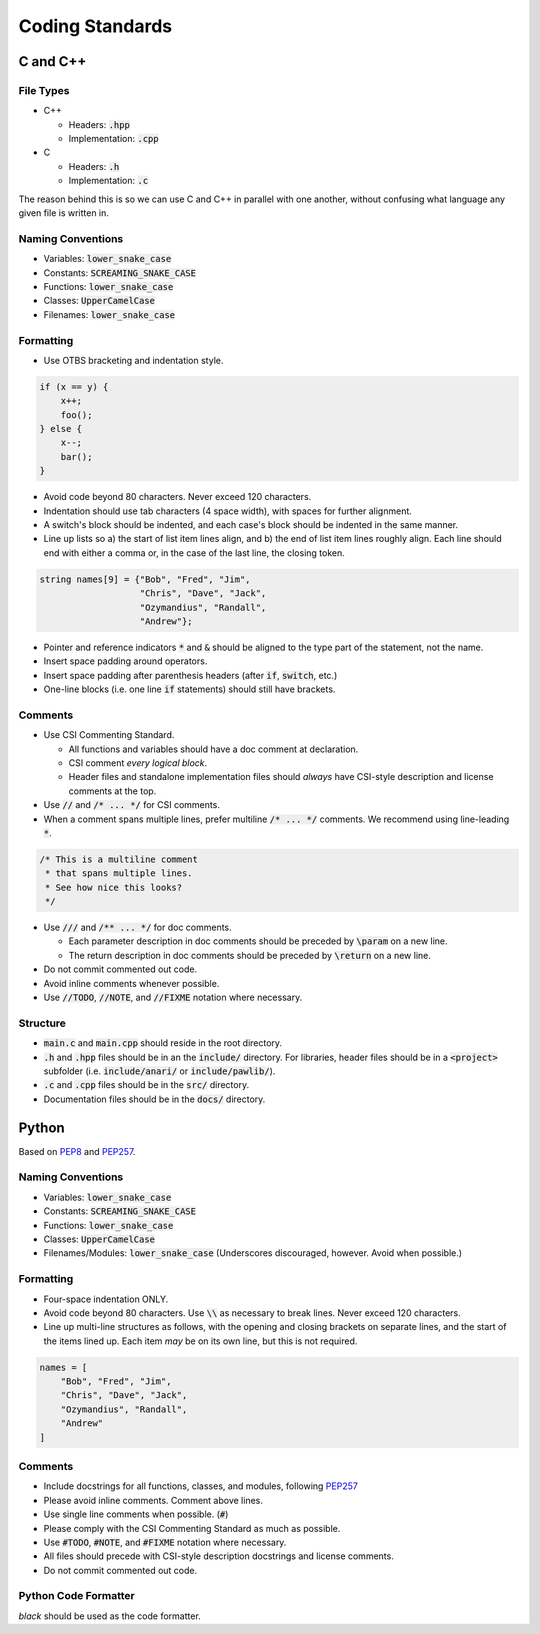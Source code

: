 Coding Standards
######################################

C and C++
======================================

File Types
------------------------------------------------

- C++

  - Headers: :code:`.hpp`

  - Implementation: :code:`.cpp`

- C

  - Headers: :code:`.h`

  - Implementation: :code:`.c`

The reason behind this is so we can use C and C++ in parallel with one
another, without confusing what language any given file is written in.

Naming Conventions
------------------------------------------------

- Variables: :code:`lower_snake_case`

- Constants: :code:`SCREAMING_SNAKE_CASE`

- Functions: :code:`lower_snake_case`

- Classes: :code:`UpperCamelCase`

- Filenames: :code:`lower_snake_case`

Formatting
------------------------------------------------

- Use OTBS bracketing and indentation style.

..  code-block:: c++

    if (x == y) {
        x++;
        foo();
    } else {
        x--;
        bar();
    }

- Avoid code beyond 80 characters. Never exceed 120 characters.

- Indentation should use tab characters (4 space width), with spaces for
  further alignment.

- A switch's block should be indented, and each case's block should be
  indented in the same manner.

- Line up lists so a) the start of list item lines align, and b) the end of
  list item lines roughly align. Each line should end with either a comma or,
  in the case of the last line, the closing token.

..  code-block:: c++

    string names[9] = {"Bob", "Fred", "Jim",
                       "Chris", "Dave", "Jack",
                       "Ozymandius", "Randall",
                       "Andrew"};

- Pointer and reference indicators :code:`*` and :code:`&` should be aligned to the
  type part of the statement, not the name.

- Insert space padding around operators.

- Insert space padding after parenthesis headers (after :code:`if`, :code:`switch`, etc.)

- One-line blocks (i.e. one line :code:`if` statements) should still have brackets.

Comments
------------------------------------------------

- Use CSI Commenting Standard.

  - All functions and variables should have a doc comment at declaration.

  - CSI comment *every logical block*.

  - Header files and standalone implementation files should *always* have
    CSI-style description and license comments at the top.

- Use :code:`//` and :code:`/* ... */` for CSI comments.

- When a comment spans multiple lines, prefer multiline :code:`/* ... */`
  comments. We recommend using line-leading :code:`*`.

..  code-block:: c++

    /* This is a multiline comment
     * that spans multiple lines.
     * See how nice this looks?
     */

- Use :code:`///` and :code:`/** ... */` for doc comments.

  - Each parameter description in doc comments should be preceded by
    :code:`\param` on a new line.

  - The return description in doc comments should be preceded by
    :code:`\return` on a new line.

- Do not commit commented out code.

- Avoid inline comments whenever possible.

- Use :code:`//TODO`, :code:`//NOTE`, and :code:`//FIXME` notation where
  necessary.

Structure
------------------------------------------------

- :code:`main.c` and :code:`main.cpp` should reside in the root directory.

- :code:`.h` and :code:`.hpp` files should be in an the :code:`include/` directory. For
  libraries, header files should be in a :code:`<project>` subfolder (i.e.
  :code:`include/anari/` or :code:`include/pawlib/`).

- :code:`.c` and :code:`.cpp` files should be in the :code:`src/` directory.

- Documentation files should be in the :code:`docs/` directory.

Python
======================================
Based on `PEP8 <https://www.python.org/dev/peps/pep-0008>`_ and
`PEP257 <https://www.python.org/dev/peps/pep-0257/>`_.

.. WARNING: Indent with 4 spaces, NEVER tabs! Many IDEs can be configured
   to use "soft tabs," inserting 4 sapces when you press TAB.

Naming Conventions
------------------------------------------------

- Variables: :code:`lower_snake_case`

- Constants: :code:`SCREAMING_SNAKE_CASE`

- Functions: :code:`lower_snake_case`

- Classes: :code:`UpperCamelCase`

- Filenames/Modules: :code:`lower_snake_case` (Underscores discouraged,
  however. Avoid when possible.)

Formatting
------------------------------------------------

- Four-space indentation ONLY.

- Avoid code beyond 80 characters. Use :code:`\\` as necessary to break lines.
  Never exceed 120 characters.

- Line up multi-line structures as follows, with the opening and closing
  brackets on separate lines, and the start of the items lined up. Each
  item *may* be on its own line, but this is not required.

..  code-block:: python

    names = [
        "Bob", "Fred", "Jim",
        "Chris", "Dave", "Jack",
        "Ozymandius", "Randall",
        "Andrew"
    ]

Comments
------------------------------------------------
- Include docstrings for all functions, classes, and modules, following
  `PEP257 <https://www.python.org/dev/peps/pep-0257/>`_

- Please avoid inline comments. Comment above lines.

- Use single line comments when possible. (:code:`#`)

- Please comply with the CSI Commenting Standard as much as possible.

- Use :code:`#TODO`, :code:`#NOTE`, and :code:`#FIXME` notation where necessary.

- All files should precede with CSI-style description docstrings and
  license comments.

- Do not commit commented out code.

Python Code Formatter
-----------------------------------------------

`black` should be used as the code formatter.
